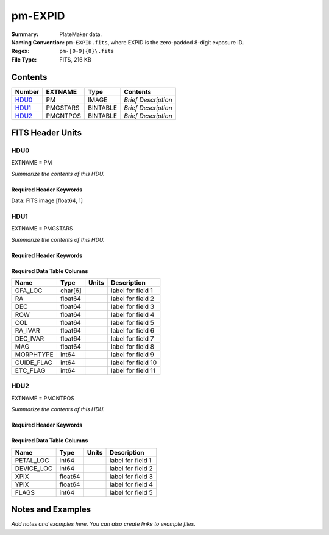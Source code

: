 ========
pm-EXPID
========

:Summary: PlateMaker data.
:Naming Convention: ``pm-EXPID.fits``, where EXPID is the zero-padded
    8-digit exposure ID.
:Regex: ``pm-[0-9]{8}\.fits``
:File Type: FITS, 216 KB

Contents
========

====== ======== ======== ===================
Number EXTNAME  Type     Contents
====== ======== ======== ===================
HDU0_  PM       IMAGE    *Brief Description*
HDU1_  PMGSTARS BINTABLE *Brief Description*
HDU2_  PMCNTPOS BINTABLE *Brief Description*
====== ======== ======== ===================


FITS Header Units
=================

HDU0
----

EXTNAME = PM

*Summarize the contents of this HDU.*

Required Header Keywords
~~~~~~~~~~~~~~~~~~~~~~~~

.. collapse:: Required Header Keywords Table

    .. rst-class:: keywords

    ======== ========================== ===== ===============================================
    KEY      Example Value              Type  Comment
    ======== ========================== ===== ===============================================
    NAXIS1   1                          int   length of data axis 1
    MODULE   PM                         str   Image Sources/Component
    EXPID    118526                     int   Exposure number
    NIGHT    20220113                   int   Observing night
    DATE-OBS 2022-01-14T11:04:16.816410 str   [UTC] Observation data and start time
    MJD-OBS  59593.46130575             float Modified Julian Date of observation
    ST       11:13:27.570               str   Local Sidereal time at observation start (HH:MM
    FWCENTER -5.46,0.35                 str
    PMNFSADC 334.05,26.06               str   Platemaker nfsproc adc angles
    CHECKSUM IMjAJMi9IMiAIMi9           str   HDU checksum updated 2022-01-14T11:04:16
    DATASUM  1072693248                 str   data unit checksum updated 2022-01-14T11:04:16
    ======== ========================== ===== ===============================================

Data: FITS image [float64, 1]

HDU1
----

EXTNAME = PMGSTARS

*Summarize the contents of this HDU.*

Required Header Keywords
~~~~~~~~~~~~~~~~~~~~~~~~

.. collapse:: Required Header Keywords Table

    .. rst-class:: keywords

    ======== ================ ==== ==============================================
    KEY      Example Value    Type Comment
    ======== ================ ==== ==============================================
    NAXIS1   86               int  width of table in bytes
    NAXIS2   18               int  number of rows in table
    EXPID    118526           int
    MODULE   GUIDESTARS       str
    CHECKSUM Y9DGa999Z9AGa999 str  HDU checksum updated 2022-01-14T11:04:16
    DATASUM  315340011        str  data unit checksum updated 2022-01-14T11:04:16
    ======== ================ ==== ==============================================

Required Data Table Columns
~~~~~~~~~~~~~~~~~~~~~~~~~~~

.. rst-class:: columns

========== ======= ===== ===================
Name       Type    Units Description
========== ======= ===== ===================
GFA_LOC    char[6]       label for field   1
RA         float64       label for field   2
DEC        float64       label for field   3
ROW        float64       label for field   4
COL        float64       label for field   5
RA_IVAR    float64       label for field   6
DEC_IVAR   float64       label for field   7
MAG        float64       label for field   8
MORPHTYPE  int64         label for field   9
GUIDE_FLAG int64         label for field  10
ETC_FLAG   int64         label for field  11
========== ======= ===== ===================

HDU2
----

EXTNAME = PMCNTPOS

*Summarize the contents of this HDU.*

Required Header Keywords
~~~~~~~~~~~~~~~~~~~~~~~~

.. collapse:: Required Header Keywords Table

    .. rst-class:: keywords

    ======== ================ ==== ==============================================
    KEY      Example Value    Type Comment
    ======== ================ ==== ==============================================
    NAXIS1   40               int  width of table in bytes
    NAXIS2   5133             int  number of rows in table
    EXPID    118526           int
    MODULE   CENTERPOS        str
    CHECKSUM Z28Xe25XZ25Xd25X str  HDU checksum updated 2022-01-14T11:04:16
    DATASUM  1190286968       str  data unit checksum updated 2022-01-14T11:04:16
    ======== ================ ==== ==============================================

Required Data Table Columns
~~~~~~~~~~~~~~~~~~~~~~~~~~~

.. rst-class:: columns

========== ======= ===== ===================
Name       Type    Units Description
========== ======= ===== ===================
PETAL_LOC  int64         label for field   1
DEVICE_LOC int64         label for field   2
XPIX       float64       label for field   3
YPIX       float64       label for field   4
FLAGS      int64         label for field   5
========== ======= ===== ===================


Notes and Examples
==================

*Add notes and examples here.  You can also create links to example files.*
